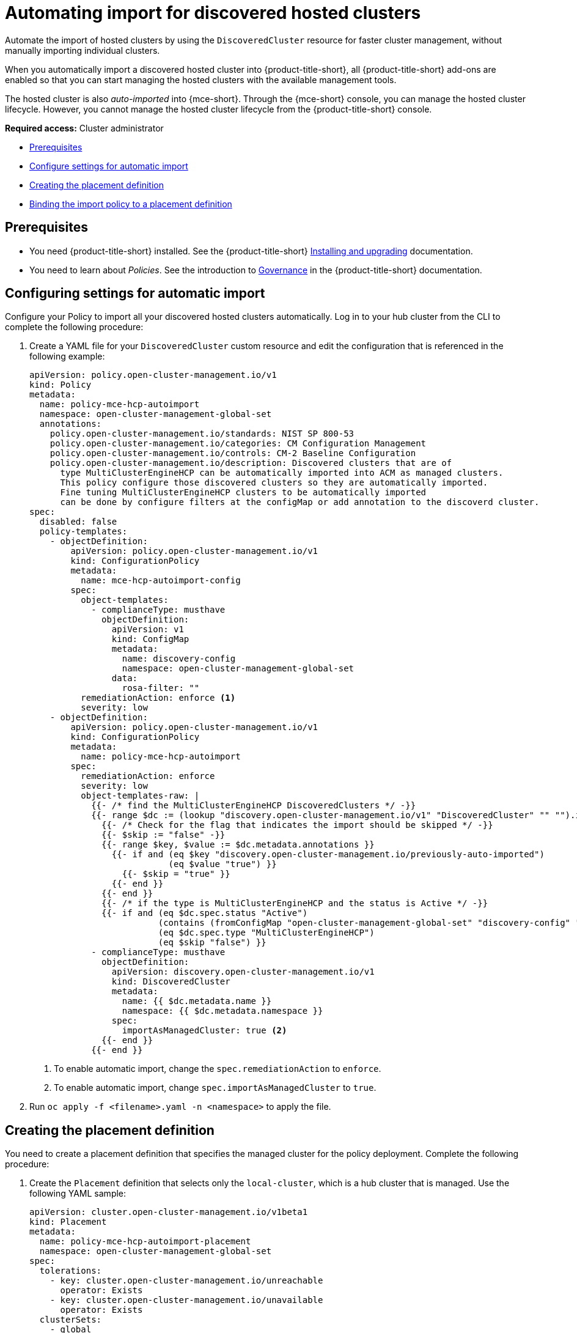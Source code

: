[#auto-import-hcp]
= Automating import for discovered hosted clusters

Automate the import of hosted clusters by using the `DiscoveredCluster` resource for faster cluster management, without manually importing individual clusters. 

When you automatically import a discovered hosted cluster into {product-title-short}, all {product-title-short} add-ons are enabled so that you can start managing the hosted clusters with the available management tools.

The hosted cluster is also _auto-imported_ into {mce-short}. Through the {mce-short} console, you can manage the hosted cluster lifecycle. However, you cannot manage the hosted cluster lifecycle from the {product-title-short} console.

*Required access:* Cluster administrator

* <<auto-hcp-import-preq,Prerequisites>>
* <<config-hcp-autoimport,Configure settings for automatic import>>
* <<create-hcp-placement,Creating the placement definition>>
* <<bind-hcp-placement,Binding the import policy to a placement definition>>

[#auto-import-hcp-preq]
== Prerequisites

* You need {product-title-short} installed. See the {product-title-short} link:../../install/install_overview.adoc#installing[Installing and upgrading] documentation.

* You need to learn about _Policies_. See the introduction to link:../../governance/grc_intro.adoc#governance[Governance] in the {product-title-short} documentation.

[#config-hcp-autoimport]
== Configuring settings for automatic import

Configure your Policy to import all your discovered hosted clusters automatically. Log in to your hub cluster from the CLI to complete the following procedure:

. Create a YAML file for your `DiscoveredCluster` custom resource and edit the configuration that is referenced in the following example:

+
[source,yaml]
----
apiVersion: policy.open-cluster-management.io/v1
kind: Policy
metadata:
  name: policy-mce-hcp-autoimport
  namespace: open-cluster-management-global-set
  annotations:
    policy.open-cluster-management.io/standards: NIST SP 800-53
    policy.open-cluster-management.io/categories: CM Configuration Management
    policy.open-cluster-management.io/controls: CM-2 Baseline Configuration
    policy.open-cluster-management.io/description: Discovered clusters that are of
      type MultiClusterEngineHCP can be automatically imported into ACM as managed clusters.
      This policy configure those discovered clusters so they are automatically imported. 
      Fine tuning MultiClusterEngineHCP clusters to be automatically imported
      can be done by configure filters at the configMap or add annotation to the discoverd cluster.
spec:
  disabled: false
  policy-templates:
    - objectDefinition:
        apiVersion: policy.open-cluster-management.io/v1
        kind: ConfigurationPolicy
        metadata:
          name: mce-hcp-autoimport-config
        spec:
          object-templates:
            - complianceType: musthave
              objectDefinition:
                apiVersion: v1
                kind: ConfigMap
                metadata:
                  name: discovery-config
                  namespace: open-cluster-management-global-set
                data:
                  rosa-filter: "" 
          remediationAction: enforce <1>
          severity: low
    - objectDefinition:
        apiVersion: policy.open-cluster-management.io/v1
        kind: ConfigurationPolicy
        metadata:
          name: policy-mce-hcp-autoimport
        spec:
          remediationAction: enforce
          severity: low
          object-templates-raw: |
            {{- /* find the MultiClusterEngineHCP DiscoveredClusters */ -}}
            {{- range $dc := (lookup "discovery.open-cluster-management.io/v1" "DiscoveredCluster" "" "").items }}
              {{- /* Check for the flag that indicates the import should be skipped */ -}}
              {{- $skip := "false" -}}
              {{- range $key, $value := $dc.metadata.annotations }}
                {{- if and (eq $key "discovery.open-cluster-management.io/previously-auto-imported")
                           (eq $value "true") }}
                  {{- $skip = "true" }}
                {{- end }}
              {{- end }}
              {{- /* if the type is MultiClusterEngineHCP and the status is Active */ -}}
              {{- if and (eq $dc.spec.status "Active") 
                         (contains (fromConfigMap "open-cluster-management-global-set" "discovery-config" "mce-hcp-filter") $dc.spec.displayName)
                         (eq $dc.spec.type "MultiClusterEngineHCP")
                         (eq $skip "false") }}
            - complianceType: musthave
              objectDefinition:
                apiVersion: discovery.open-cluster-management.io/v1
                kind: DiscoveredCluster
                metadata:
                  name: {{ $dc.metadata.name }}
                  namespace: {{ $dc.metadata.namespace }}
                spec:
                  importAsManagedCluster: true <2>
              {{- end }}
            {{- end }}
----
<1> To enable automatic import, change the `spec.remediationAction` to `enforce`. 
<2> To enable automatic import, change `spec.importAsManagedCluster` to `true`. 

. Run `oc apply -f <filename>.yaml -n <namespace>` to apply the file.

[#create-hcp-placement]
== Creating the placement definition 

You need to create a placement definition that specifies the managed cluster for the policy deployment. Complete the following procedure:

. Create the `Placement` definition that selects only the `local-cluster`, which is a hub cluster that is managed. Use the following YAML sample:

+
[source,yaml]
----
apiVersion: cluster.open-cluster-management.io/v1beta1
kind: Placement
metadata:
  name: policy-mce-hcp-autoimport-placement
  namespace: open-cluster-management-global-set
spec:
  tolerations:
    - key: cluster.open-cluster-management.io/unreachable
      operator: Exists
    - key: cluster.open-cluster-management.io/unavailable
      operator: Exists
  clusterSets:
    - global
  predicates:
    - requiredClusterSelector:
        labelSelector:
          matchExpressions:
            - key: local-cluster
              operator: In
              values:
                - "true"
----

. Run `oc apply -f placement.yaml -n <namespace>`, where `namespace` matches the namespace that you used for the policy that you previously created. 

[#bind-hcp-placement]
== Binding the import policy to a placement definition

After you create the policy and the placement, you need to connect the two resources. Complete the following steps:

. Connect the resources by using a `PlacementBinding` resource. See the following example where `placementRef` points to the `Placement` that you created, and `subjects` points to the `Policy` that you created:

+
[source,yaml]
----
apiVersion: policy.open-cluster-management.io/v1
kind: PlacementBinding
metadata:
  name: policy-mce-hcp-autoimport-placement-binding
  namespace: open-cluster-management-global-set
placementRef:
  name: policy-mce-hcp-autoimport-placement
  apiGroup: cluster.open-cluster-management.io
  kind: Placement
subjects:
  - name: policy-mce-hcp-autoimport
    apiGroup: policy.open-cluster-management.io
    kind: Policy
----

+
. To verify, run the following command:

+
[source,bash]
----
oc get policy policy-mce-hcp-autoimport -n <namespace>
---- 

[#detach-hcp-clusters]
== Detaching hosted clusters from {product-title-short}

You can _detach_ a hosted cluster from {product-title-short} by using the *Detach* option in the {product-title-short} console, or by removing the corresponding `ManagedCluster` custom resource from the command line. 

For best results, detach the managed hosted cluster before _destroying_ the hosted cluster.

When a discovered cluster is detached, the following annotation is added to the `DiscoveredCluster` resource to prevent the policy to import the discovered cluster again.

[source,bash]
----
  annotations:
    discovery.open-cluster-management.io/previously-auto-imported: "true"
----

If you want the detached discovered cluster to be reimported, remove this annotation.

